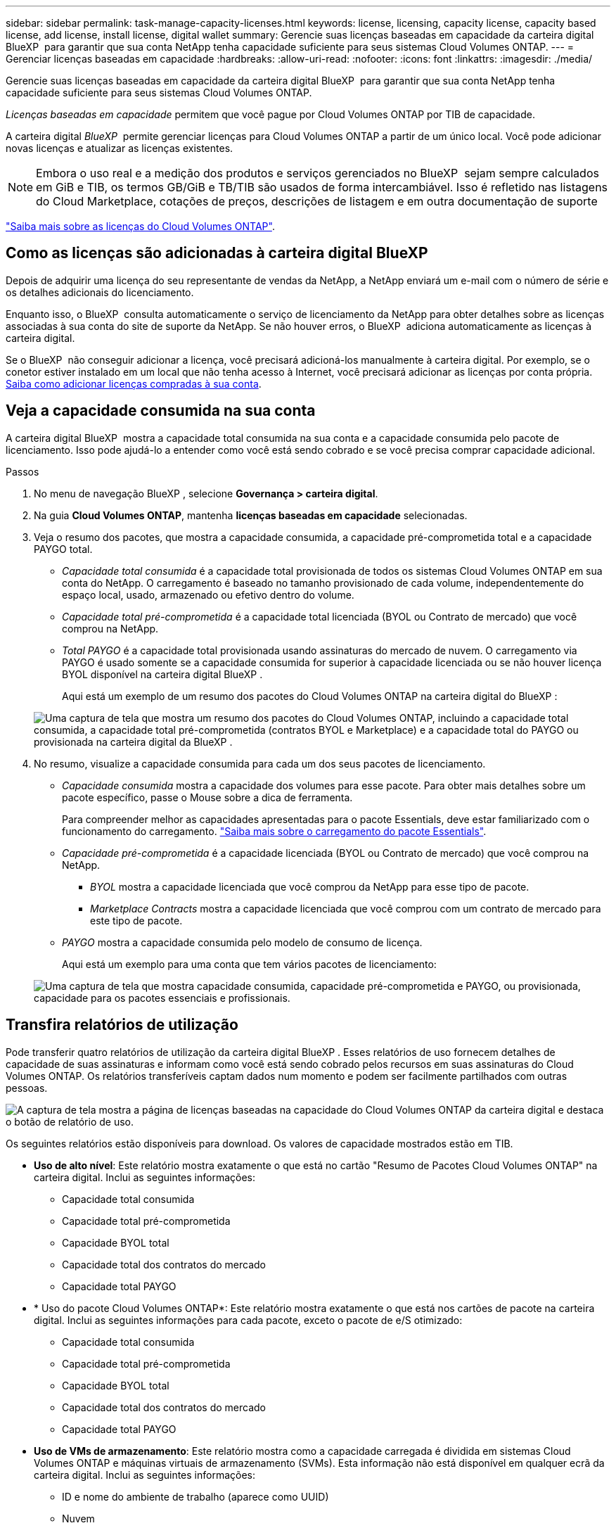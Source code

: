 ---
sidebar: sidebar 
permalink: task-manage-capacity-licenses.html 
keywords: license, licensing, capacity license, capacity based license, add license, install license, digital wallet 
summary: Gerencie suas licenças baseadas em capacidade da carteira digital BlueXP  para garantir que sua conta NetApp tenha capacidade suficiente para seus sistemas Cloud Volumes ONTAP. 
---
= Gerenciar licenças baseadas em capacidade
:hardbreaks:
:allow-uri-read: 
:nofooter: 
:icons: font
:linkattrs: 
:imagesdir: ./media/


[role="lead"]
Gerencie suas licenças baseadas em capacidade da carteira digital BlueXP  para garantir que sua conta NetApp tenha capacidade suficiente para seus sistemas Cloud Volumes ONTAP.

_Licenças baseadas em capacidade_ permitem que você pague por Cloud Volumes ONTAP por TIB de capacidade.

A carteira digital _BlueXP _ permite gerenciar licenças para Cloud Volumes ONTAP a partir de um único local. Você pode adicionar novas licenças e atualizar as licenças existentes.


NOTE: Embora o uso real e a medição dos produtos e serviços gerenciados no BlueXP  sejam sempre calculados em GiB e TIB, os termos GB/GiB e TB/TIB são usados de forma intercambiável. Isso é refletido nas listagens do Cloud Marketplace, cotações de preços, descrições de listagem e em outra documentação de suporte

https://docs.netapp.com/us-en/bluexp-cloud-volumes-ontap/concept-licensing.html["Saiba mais sobre as licenças do Cloud Volumes ONTAP"].



== Como as licenças são adicionadas à carteira digital BlueXP 

Depois de adquirir uma licença do seu representante de vendas da NetApp, a NetApp enviará um e-mail com o número de série e os detalhes adicionais do licenciamento.

Enquanto isso, o BlueXP  consulta automaticamente o serviço de licenciamento da NetApp para obter detalhes sobre as licenças associadas à sua conta do site de suporte da NetApp. Se não houver erros, o BlueXP  adiciona automaticamente as licenças à carteira digital.

Se o BlueXP  não conseguir adicionar a licença, você precisará adicioná-los manualmente à carteira digital. Por exemplo, se o conetor estiver instalado em um local que não tenha acesso à Internet, você precisará adicionar as licenças por conta própria. <<Adicione licenças compradas à sua conta,Saiba como adicionar licenças compradas à sua conta>>.



== Veja a capacidade consumida na sua conta

A carteira digital BlueXP  mostra a capacidade total consumida na sua conta e a capacidade consumida pelo pacote de licenciamento. Isso pode ajudá-lo a entender como você está sendo cobrado e se você precisa comprar capacidade adicional.

.Passos
. No menu de navegação BlueXP , selecione *Governança > carteira digital*.
. Na guia *Cloud Volumes ONTAP*, mantenha *licenças baseadas em capacidade* selecionadas.
. Veja o resumo dos pacotes, que mostra a capacidade consumida, a capacidade pré-comprometida total e a capacidade PAYGO total.
+
** _Capacidade total consumida_ é a capacidade total provisionada de todos os sistemas Cloud Volumes ONTAP em sua conta do NetApp. O carregamento é baseado no tamanho provisionado de cada volume, independentemente do espaço local, usado, armazenado ou efetivo dentro do volume.
** _Capacidade total pré-comprometida_ é a capacidade total licenciada (BYOL ou Contrato de mercado) que você comprou na NetApp.
** _Total PAYGO_ é a capacidade total provisionada usando assinaturas do mercado de nuvem. O carregamento via PAYGO é usado somente se a capacidade consumida for superior à capacidade licenciada ou se não houver licença BYOL disponível na carteira digital BlueXP .
+
Aqui está um exemplo de um resumo dos pacotes do Cloud Volumes ONTAP na carteira digital do BlueXP :

+
image:screenshot_capacity-based-licenses.png["Uma captura de tela que mostra um resumo dos pacotes do Cloud Volumes ONTAP, incluindo a capacidade total consumida, a capacidade total pré-comprometida (contratos BYOL e Marketplace) e a capacidade total do PAYGO ou provisionada na carteira digital da BlueXP ."]



. No resumo, visualize a capacidade consumida para cada um dos seus pacotes de licenciamento.
+
** _Capacidade consumida_ mostra a capacidade dos volumes para esse pacote. Para obter mais detalhes sobre um pacote específico, passe o Mouse sobre a dica de ferramenta.
+
Para compreender melhor as capacidades apresentadas para o pacote Essentials, deve estar familiarizado com o funcionamento do carregamento. https://docs.netapp.com/us-en/bluexp-cloud-volumes-ontap/concept-licensing.html#notes-about-charging["Saiba mais sobre o carregamento do pacote Essentials"].

** _Capacidade pré-comprometida_ é a capacidade licenciada (BYOL ou Contrato de mercado) que você comprou na NetApp.
+
*** _BYOL_ mostra a capacidade licenciada que você comprou da NetApp para esse tipo de pacote.
*** _Marketplace Contracts_ mostra a capacidade licenciada que você comprou com um contrato de mercado para este tipo de pacote.


** _PAYGO_ mostra a capacidade consumida pelo modelo de consumo de licença.
+
Aqui está um exemplo para uma conta que tem vários pacotes de licenciamento:

+
image:screenshot-digital-wallet-packages.png["Uma captura de tela que mostra capacidade consumida, capacidade pré-comprometida e PAYGO, ou provisionada, capacidade para os pacotes essenciais e profissionais."]







== Transfira relatórios de utilização

Pode transferir quatro relatórios de utilização da carteira digital BlueXP . Esses relatórios de uso fornecem detalhes de capacidade de suas assinaturas e informam como você está sendo cobrado pelos recursos em suas assinaturas do Cloud Volumes ONTAP. Os relatórios transferíveis captam dados num momento e podem ser facilmente partilhados com outras pessoas.

image:screenshot-digital-wallet-usage-report.png["A captura de tela mostra a página de licenças baseadas na capacidade do Cloud Volumes ONTAP da carteira digital e destaca o botão de relatório de uso."]

Os seguintes relatórios estão disponíveis para download. Os valores de capacidade mostrados estão em TIB.

* *Uso de alto nível*: Este relatório mostra exatamente o que está no cartão "Resumo de Pacotes Cloud Volumes ONTAP" na carteira digital. Inclui as seguintes informações:
+
** Capacidade total consumida
** Capacidade total pré-comprometida
** Capacidade BYOL total
** Capacidade total dos contratos do mercado
** Capacidade total PAYGO


* * Uso do pacote Cloud Volumes ONTAP*: Este relatório mostra exatamente o que está nos cartões de pacote na carteira digital. Inclui as seguintes informações para cada pacote, exceto o pacote de e/S otimizado:
+
** Capacidade total consumida
** Capacidade total pré-comprometida
** Capacidade BYOL total
** Capacidade total dos contratos do mercado
** Capacidade total PAYGO


* *Uso de VMs de armazenamento*: Este relatório mostra como a capacidade carregada é dividida em sistemas Cloud Volumes ONTAP e máquinas virtuais de armazenamento (SVMs). Esta informação não está disponível em qualquer ecrã da carteira digital. Inclui as seguintes informações:
+
** ID e nome do ambiente de trabalho (aparece como UUID)
** Nuvem
** ID da conta NetApp
** Configuração do ambiente de trabalho
** Nome do SVM
** Capacidade provisionada
** Redução da capacidade de carga
** Prazo de cobrança do mercado
** Pacote ou recurso Cloud Volumes ONTAP
** Carregando o nome da assinatura do SaaS Marketplace
** Cobrança do ID de assinatura do SaaS Marketplace
** Tipo de workload


* *Uso de volumes*: Este relatório mostra como a capacidade de carga é dividida pelos volumes em um ambiente de trabalho. Esta informação não está disponível em qualquer ecrã da carteira digital. Inclui as seguintes informações:
+
** ID e nome do ambiente de trabalho (aparece como UUID)
** Nome SVN
** ID do volume
** Tipo de volume
** Capacidade provisionada de volume
+

NOTE: Os volumes do FlexClone não estão incluídos neste relatório porque esses tipos de volumes não incorrem em cobranças.





.Passos
. No menu de navegação BlueXP , selecione *Governança > carteira digital*.
. Na guia *Cloud Volumes ONTAP*, mantenha *licenças baseadas em capacidade* selecionadas e clique em *Relatório de uso*.
+
O relatório de uso é baixado.

. Abra o arquivo baixado para acessar os relatórios.




== Adicione licenças compradas à sua conta

Se você não vir suas licenças compradas na carteira digital BlueXP , precisará adicionar as licenças ao BlueXP  para que a capacidade esteja disponível para o Cloud Volumes ONTAP.

.O que você vai precisar
* Você precisa fornecer ao BlueXP  o número de série da licença ou do arquivo de licença.
* Se pretender introduzir o número de série, primeiro tem de https://docs.netapp.com/us-en/bluexp-setup-admin/task-adding-nss-accounts.html["Adicione sua conta do site de suporte da NetApp ao BlueXP "^]. Esta é a conta do site de suporte da NetApp que está autorizada a acessar o número de série.


.Passos
. No menu de navegação BlueXP , selecione *Governança > carteira digital*.
. Na guia *Cloud Volumes ONTAP*, mantenha *licenças baseadas em capacidade* selecionadas e clique em *Adicionar licença*.
. Introduza o número de série da sua licença com base na capacidade ou carregue o ficheiro de licença.
+
Se você inseriu um número de série, também precisará selecionar a conta do site de suporte da NetApp autorizada a acessar o número de série.

. Clique em *Adicionar licença*.




== Atualizar uma licença baseada em capacidade

Se você adquiriu capacidade adicional ou estendeu o prazo de sua licença, o BlueXP  atualizará automaticamente a licença na carteira digital. Não há nada que você precise fazer.

No entanto, se você implantou o BlueXP  em um local que não tem acesso à Internet, precisará atualizar manualmente a licença no BlueXP .

.O que você vai precisar
O arquivo de licença (ou _Files_ se você tiver um par de HA).


NOTE: Para obter mais informações sobre como obter um arquivo de licença, https://docs.netapp.com/us-en/bluexp-cloud-volumes-ontap/task-manage-node-licenses.html#obtain-a-system-license-file["Obtenha um ficheiro de licença do sistema"^] consulte .

.Passos
. No menu de navegação BlueXP , selecione *Governança > carteira digital*.
. Na guia *Cloud Volumes ONTAP*, clique no menu de ação ao lado da licença e selecione *Atualizar licença*.
. Carregue o ficheiro de licença.
. Clique em *Upload License*.




== Alterar os métodos de carregamento

O licenciamento baseado em capacidade está disponível na forma de um _pacote_. Ao criar um ambiente de trabalho Cloud Volumes ONTAP, você pode escolher entre vários pacotes de licenciamento com base nas necessidades da sua empresa. Se suas necessidades mudarem depois de criar o ambiente de trabalho, você pode alterar o pacote a qualquer momento. Por exemplo, você pode mudar do pacote Essentials para o pacote Professional.

https://docs.netapp.com/us-en/bluexp-cloud-volumes-ontap/concept-licensing.html["Saiba mais sobre pacotes de licenciamento baseados em capacidade"^].

.Sobre esta tarefa
* Alterar o método de cobrança não afeta se você é cobrado por uma licença comprada da NetApp (BYOL) ou pelo mercado do seu provedor de nuvem (pagamento conforme o uso).
+
O BlueXP  sempre tenta cobrar uma licença primeiro. Se uma licença não estiver disponível, ela cobra contra uma assinatura do mercado. Nenhuma "conversão" é necessária para a assinatura BYOL para o mercado ou vice-versa.

* Se você tiver uma oferta privada ou contrato do mercado do seu provedor de nuvem, mudar para um método de cobrança que não esteja incluído no seu contrato resultará em cobrança contra BYOL (se você comprou uma licença da NetApp) ou PAYGO.


.Passos
. No menu de navegação BlueXP , selecione *Governança > carteira digital*.
. No separador *Cloud Volumes ONTAP*, clique em *Change Charging Method* (alterar método de carregamento).
+
image:screenshot-digital-wallet-charging-method-button.png["Uma captura de tela da página Cloud Volumes ONTAP na carteira digital do BlueXP , onde o botão alterar método de carregamento está logo acima da tabela."]

. Selecione um ambiente de trabalho, escolha o novo método de carregamento e, em seguida, confirme que a alteração do tipo de pacote afetará as taxas de serviço.
+
image:screenshot-digital-wallet-charging-method.png["Uma captura de tela da caixa de diálogo alterar método de carregamento, na qual você escolhe um novo método de carregamento para um ambiente de trabalho do Cloud Volumes ONTAP."]

. Clique em *alterar método de carregamento*.


.Resultado
O BlueXP  altera o método de carregamento do sistema Cloud Volumes ONTAP.

Você também pode notar que a carteira digital da BlueXP  atualiza a capacidade consumida para cada tipo de pacote para contabilizar a alteração que você acabou de fazer.



== Remova uma licença baseada em capacidade

Se uma licença baseada em capacidade expirou e não estiver mais em uso, você poderá removê-la a qualquer momento.

.Passos
. No menu de navegação BlueXP , selecione *Governança > carteira digital*.
. Na guia *Cloud Volumes ONTAP*, clique no menu de ação ao lado da licença e selecione *Remover licença*.
. Clique em *Remover* para confirmar.

